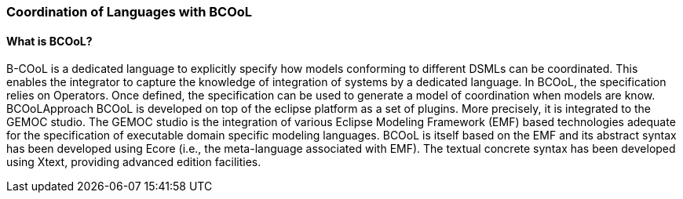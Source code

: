 [[composing-languages-with-bcool-section]]
=== Coordination of Languages with BCOoL
==== What is ((BCOoL))?
B-COoL is a dedicated language to explicitly specify how models conforming to different DSMLs can be coordinated. This enables the integrator to capture the knowledge of integration of systems by a dedicated language. In BCOoL, the specification relies on Operators. Once defined, the specification can be used to generate a model of coordination when models are know.  BCOoLApproach
BCOoL is developed on top of the eclipse platform as a set of plugins. More precisely, it is integrated to the GEMOC studio. The GEMOC studio is the integration of various Eclipse Modeling Framework (EMF) based technologies adequate for the specification of executable domain specific modeling languages. BCOoL is itself based on the EMF and its abstract syntax has been developed using Ecore (i.e., the meta-language associated with EMF). The textual concrete syntax has been developed using Xtext, providing advanced edition facilities.
